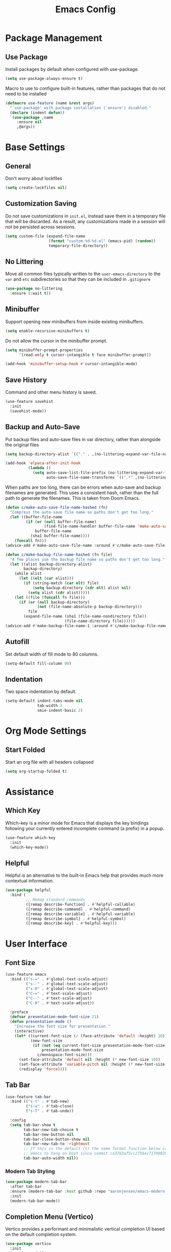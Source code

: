 #+title: Emacs Config

* Package Management

** Use Package

Install packages by default when configured with use-package.

#+begin_src emacs-lisp
  (setq use-package-always-ensure t)
#+end_src

Macro to use to configure built-in features, rather than packages that do not
need to be installed

#+begin_src emacs-lisp
(defmacro use-feature (name &rest args)
  "`use-package' with package installation (`ensure') disabled."
  (declare (indent defun))
  `(use-package ,name
     :ensure nil
     ,@args))
#+end_src

* Base Settings

** General

Don't worry about lockfiles

#+begin_src emacs-lisp
(setq create-lockfiles nil)
#+end_src

** Customization Saving

Do not save customizations in =init.el=, instead save them in a temporary file
that will be discarded. As a result, any customizations made in a session will
not be persisted across sessions.

#+begin_src emacs-lisp
(setq custom-file (expand-file-name
                   (format "custom-%d-%d.el" (emacs-pid) (random))
                   temporary-file-directory))
#+end_src

** No Littering

Move all common files typically written to the =user-emacs-directory= to the
=var= and =etc= subdirectories so that they can be included in =.gitignore=

#+begin_src emacs-lisp
(use-package no-littering
  :ensure (:wait t))
#+end_src

** Minibuffer

Support opening new minibuffers from inside existing minibuffers.

#+begin_src emacs-lisp
(setq enable-recursive-minibuffers t)
#+end_src

Do not allow the cursor in the minibuffer prompt.

#+begin_src emacs-lisp
(setq minibuffer-prompt-properties
      '(read-only t cursor-intangible t face minibuffer-prompt))

(add-hook 'minibuffer-setup-hook #'cursor-intangible-mode)
#+end_src

** Save History

Command and other menu history is saved.

#+begin_src emacs-lisp
(use-feature savehist
  :init
  (savehist-mode))
#+end_src

** Backup and Auto-Save

Put backup files and auto-save files in var directory, rather than alongside the
original files

#+begin_src emacs-lisp
(setq backup-directory-alist `(("." . ,(no-littering-expand-var-file-name "backup/"))))

(add-hook 'elpaca-after-init-hook
          (lambda ()
            (setq auto-save-list-file-prefix (no-littering-expand-var-file-name "auto-save/sessions/")
                  auto-save-file-name-transforms `((".*" ,(no-littering-expand-var-file-name "auto-save/") t)))))
#+end_src

When paths are too long, there can be errors when auto-save and backup filenames
are generated. This uses a consistent hash, rather than the full path to
generate the filenames. This is taken from Doom Emacs.

#+begin_src emacs-lisp
(defun c/make-auto-save-file-name-hashed (fn)
  "Compress the auto-save file name so paths don't get too long."
  (let ((buffer-file-name
         (if (or (null buffer-file-name)
                 (find-file-name-handler buffer-file-name 'make-auto-save-file-name))
             buffer-file-name
           (sha1 buffer-file-name))))
    (funcall fn)))
(advice-add #'make-auto-save-file-name :around #'c/make-auto-save-file-name-hashed)

(defun c/make-backup-file-name-hashed (fn file)
  "A few places use the backup file name so paths don't get too long."
  (let ((alist backup-directory-alist)
        backup-directory)
    (while alist
      (let ((elt (car alist)))
        (if (string-match (car elt) file)
            (setq backup-directory (cdr elt) alist nil)
          (setq alist (cdr alist)))))
    (let ((file (funcall fn file)))
      (if (or (null backup-directory)
              (not (file-name-absolute-p backup-directory)))
          file
        (expand-file-name (sha1 (file-name-nondirectory file))
                          (file-name-directory file))))))
(advice-add #'make-backup-file-name-1 :around #'c/make-backup-file-name-hashed)
#+end_src

** Autofill

Set default width of fill mode to 80 columns.

#+begin_src emacs-lisp
(setq-default fill-column 80)
#+end_src

** Indentation

Two space indentation by default.

#+begin_src emacs-lisp
(setq-default indent-tabs-mode nil
              tab-width 2
              smie-indent-basic 2)
#+end_src

* Org Mode Settings

** Start Folded

Start an org file with all headers collapsed

#+begin_src emacs-lisp
(setq org-startup-folded t)
#+end_src

* Assistance

** Which Key

Which-key is a minor mode for Emacs that displays the key bindings following
your currently entered incomplete command (a prefix) in a popup.

#+begin_src emacs-lisp
(use-feature which-key
  :init
  (which-key-mode))
#+end_src

** Helpful

Helpful is an alternative to the built-in Emacs help that provides much more
contextual information.

#+begin_src emacs-lisp
(use-package helpful
  :bind (
         ;; Remap standard commands
         ([remap describe-function] . #'helpful-callable)
         ([remap describe-command] . #'helpful-command)
         ([remap describe-variable] . #'helpful-variable)
         ([remap describe-symbol] . #'helpful-symbol)
         ([remap describe-key] . #'helpful-key)))
#+end_src

* User Interface

** Font Size

#+begin_src emacs-lisp
(use-feature emacs
  :bind (("s-=" . #'global-text-scale-adjust)
         ("s--" . #'global-text-scale-adjust)
         ("s-0" . #'global-text-scale-adjust)
         ("C-=" . #'text-scale-adjust)
         ("C--" . #'text-scale-adjust)
         ("C-0" . #'text-scale-adjust))

  :preface
  (defvar presentation-mode-font-size 21)
  (defun presentation-mode ()
    "Increase the font size for presentation."
    (interactive)
    (let* ((current-font-size (/ (face-attribute 'default :height) 10))
           (new-font-size
            (if (not (eq current-font-size presentation-mode-font-size))
                presentation-mode-font-size
              c/monospace-font-size)))
      (set-face-attribute 'default nil :height (* new-font-size 10))
      (set-face-attribute 'variable-pitch nil :height (* new-font-size 10))
      (redisplay 'force))))
#+end_src

** Tab Bar

#+begin_src emacs-lisp
(use-feature tab-bar
  :bind (("s-t" . #'tab-new)
         ("s-w" . #'tab-close)
         ("s-T" . #'tab-undo))

  :config
  (setq tab-bar-show t
        tab-bar-new-tab-choice t
        tab-bar-new-button nil
        tab-bar-close-button-show nil
        tab-bar-new-tab-to 'rightmost
        ;; If this is the default (t) the name format function below causes
        ;; emacs to hang on boot since commit ca3763af5cc2758ec71700029558e6ecc4379ea9
        tab-bar-auto-width nil))
#+end_src

*** Modern Tab Styling

#+begin_src emacs-lisp
(use-package modern-tab-bar
  :after tab-bar
  :ensure (modern-tab-bar :host github :repo "aaronjensen/emacs-modern-tab-bar" :protocol ssh)
  :init
  (modern-tab-bar-mode))
#+end_src

** Completion Menu (Vertico)

Vertico provides a performant and minimalistic vertical completion UI based on
the default completion system.

#+begin_src emacs-lisp
(use-package vertico
  :init
  (vertico-mode))
#+end_src

** Completion Menu Annotations (Marginalia)

Marginalia adds annotations to minibuffer completions.

#+begin_src emacs-lisp
(use-package marginalia
  :bind (:map minibuffer-local-map ("M-A" . marginalia-cycle))

  :init
  (marginalia-mode))
#+end_src

** Consult

Consult provides search and navigation commands based on the Emacs completion
function completing-read.

#+begin_src emacs-lisp
(use-package consult
  :bind (("C-x b" . consult-buffer)))
#+end_src

** Completion Style (Orderless)

The orderless completion style allows typing parts of what is being matched,
separated by spaces. For example, "som thi" will match "this-is-some-thing".

#+begin_src emacs-lisp
(use-package orderless
  :init
  (setq completion-styles '(orderless basic)
        completion-category-defaults nil
        completion-category-overrides '((file (styles partial-completion)))))
#+end_src

** Completion at Point (Corfu/Cape/Ripgrep)

*** Completion at Point Function Configuration

Add =:capf= and =:compdef= to =use-package=

#+begin_src emacs-lisp
(use-package compdef
  :ensure (:wait t))
#+end_src

*** Inline Completion (Corfu)

#+begin_src emacs-lisp
(use-package corfu
  :bind
  (:map corfu-map
        ("TAB" . corfu-next)
        ([tab] . corfu-next)
        ("S-TAB" . corfu-previous)
        ([backtab] . corfu-previous)
        ("C-n" . nil)
        ("C-p" . nil)
        ([remap next-line] . nil)
        ([remap previous-line] . nil)
        ([remap move-end-of-line] . nil)
        ([remap move-beginning-of-line] . nil)
        ("\r" . nil)
        ("<escape>" . corfu-quit))

  :init
  ;; Tab will trigger completion if it does not need to indent
  (setq tab-always-indent 'complete)

  ;; Disable text-mode ispell completion at point function
  (setq text-mode-ispell-word-completion nil)

  ;; TAB-and-Go customizations
  (setq
   ;; Enable cycling for `corfu-next/previous'
   corfu-cycle t
   corfu-preselect 'prompt)

  ;; Auto completion
  (setq
   corfu-auto t
   corfu-auto-prefix 2
   corfu-auto-delay 0.1)

  :config
  (corfu-history-mode))
#+end_src

*** Cape Completion at Point Functions

#+begin_src emacs-lisp
(use-package cape
  :config
  (setq cape-dabbrev-check-other-buffers nil))
#+end_src

*** Ripgrep Completion-at-Point Functions

#+begin_src emacs-lisp
(use-package ripgrep-capf
  :after cape
  :ensure (:host github :repo "aaronjensen/ripgrep-capf" :protocol ssh)

  :init
  (defalias 'capf-dabbrev-ripgrep (cape-capf-super #'cape-dabbrev #'ripgrep-capf)))
#+end_src

* Text Editing

** Spell Checking (Flyspell)

#+begin_src emacs-lisp
(use-feature flyspell
  :hook ((org-mode git-commit-mode markdown-mode) . flyspell-mode)

  :config
  (setq flyspell-issue-message-flag nil
        flyspell-issue-welcome-flag nil))
#+end_src

* Projects

** Tree Viewer (Treemacs)

#+begin_src emacs-lisp
(use-package treemacs
  :bind ("s-b" . #'treemacs)
  :config
  (treemacs-follow-mode))
#+end_src

** Workspaces (Tabspaces)

#+begin_src emacs-lisp
(use-package tabspaces
  :after consult

  :init
  (setq tabspaces-session-file (no-littering-expand-var-file-name "tabsession.el")
        tabspaces-project-switch-commands #'project-find-file)

  (tabspaces-mode)

  :config
  (consult-customize consult--source-buffer :hidden t :default nil)
  ;; set consult-workspace buffer list
  (defvar consult--source-workspace
    (list :name "Workspace Buffers"
          :narrow ?w
          :history 'buffer-name-history
          :category 'buffer
          :state #'consult--buffer-state
          :default t
          :items (lambda () (consult--buffer-query
                             :predicate #'tabspaces--local-buffer-p
                             :sort 'visibility
                             :as #'buffer-name)))

    "Set workspace buffer list for consult-buffer.")
  (add-to-list 'consult-buffer-sources 'consult--source-workspace))
#+end_src

* File Types

** Shell

#+begin_src emacs-lisp
(use-feature shell
  :config
  (setq sh-basic-offset 2))
#+end_src

** Markdown

#+begin_src emacs-lisp
(use-package markdown-mode
  :config
  (add-hook 'markdown-mode #'visual-line-mode)
  (add-hook 'markdown-mode #'visual-wrap-prefix-mode)

  (setq markdown-list-indent-width 2))
#+end_src

** Ruby

#+begin_src emacs-lisp
(use-feature ruby-mode
  :hook (ruby-mode . corfu-mode)
  :capf capf-dabbrev-ripgrep

  :config
  (setq ruby-block-indent nil
        ruby-method-call-indent nil
        ruby-method-params-indent nil
        ruby-after-operator-indent nil
        ruby-bracketed-args-indent nil))
#+end_src

* Programming

** Go To Definition (Dumb Jump)

Find potential definitions of a function of variable under point

#+begin_src emacs-lisp
(use-package dumb-jump
  :init
  (add-hook 'xref-backend-functions #'dumb-jump-xref-activate)
  (setq xref-show-definitions-function #'xref-show-definitions-completing-read)

  (setq dumb-jump-force-searcher 'rg))
#+end_src

* Verion Control

** Magit

#+begin_src emacs-lisp
(use-package magit)
#+end_src

Install latest version of transient, as the version included in Emacs is not
recent enough.

#+begin_src emacs-lisp
(use-package transient)
#+end_src

* Terminal

** Terminal Emulator (vterm)

#+begin_src emacs-lisp
(use-package vterm
  :init
  (setq vterm-always-compile-module t
        ;; Defaults to 0.1. Decreasing this greatly impacts performance of
        ;; rendering large batches of text.
        vterm-timer-delay 0.06))
#+end_src

* Startup Time

#+begin_src emacs-lisp
(add-hook 'after-init-hook
          (lambda ()
            (let ((inhibit-message t))
              (message "Emacs init time: %s" (emacs-init-time)))))
#+end_src
